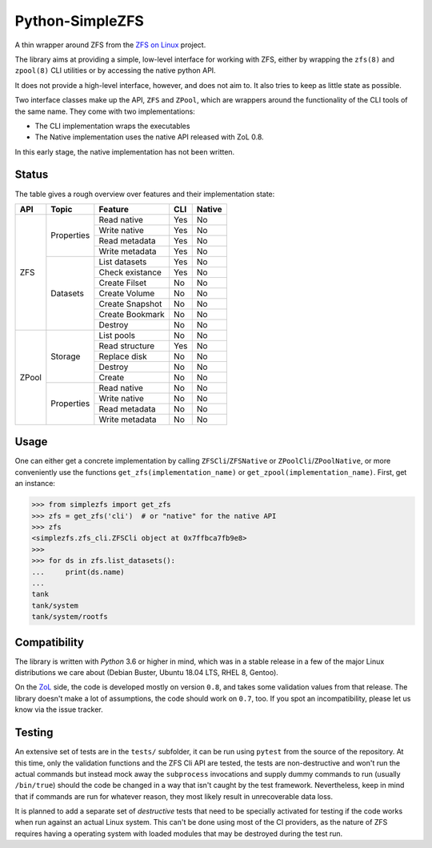 ################
Python-SimpleZFS
################

A thin wrapper around ZFS from the `ZFS on Linux <https://zfsonlinux.org/>`_ project.

The library aims at providing a simple, low-level interface for working with ZFS, either by wrapping the ``zfs(8)`` and ``zpool(8)`` CLI utilities or by accessing the native python API.

It does not provide a high-level interface, however, and does not aim to. It also tries to keep as little state as possible.

Two interface classes make up the API, ``ZFS`` and ``ZPool``, which are wrappers around the functionality of the CLI tools of the same name. They come with two implementations:

* The CLI implementation wraps the executables
* The Native implementation uses the native API released with ZoL 0.8.

In this early stage, the native implementation has not been written.

Status
******
The table gives a rough overview over features and their implementation state:

+-------+------------+-----------------+-----+--------+
| API   | Topic      | Feature         | CLI | Native |
+=======+============+=================+=====+========+
| ZFS   | Properties | Read native     | Yes | No     |
|       |            +-----------------+-----+--------+
|       |            | Write native    | Yes | No     |
|       |            +-----------------+-----+--------+
|       |            | Read metadata   | Yes | No     |
|       |            +-----------------+-----+--------+
|       |            | Write metadata  | Yes | No     |
|       +------------+-----------------+-----+--------+
|       | Datasets   | List datasets   | Yes | No     |
|       |            +-----------------+-----+--------+
|       |            | Check existance | Yes | No     |
|       |            +-----------------+-----+--------+
|       |            | Create Filset   | No  | No     |
|       |            +-----------------+-----+--------+
|       |            | Create Volume   | No  | No     |
|       |            +-----------------+-----+--------+
|       |            | Create Snapshot | No  | No     |
|       |            +-----------------+-----+--------+
|       |            | Create Bookmark | No  | No     |
|       |            +-----------------+-----+--------+
|       |            | Destroy         | No  | No     |
+-------+------------+-----------------+-----+--------+
| ZPool | Storage    | List pools      | No  | No     |
|       |            +-----------------+-----+--------+
|       |            | Read structure  | Yes | No     |
|       |            +-----------------+-----+--------+
|       |            | Replace disk    | No  | No     |
|       |            +-----------------+-----+--------+
|       |            | Destroy         | No  | No     |
|       |            +-----------------+-----+--------+
|       |            | Create          | No  | No     |
|       +------------+-----------------+-----+--------+
|       | Properties | Read native     | No  | No     |
|       |            +-----------------+-----+--------+
|       |            | Write native    | No  | No     |
|       |            +-----------------+-----+--------+
|       |            | Read metadata   | No  | No     |
|       |            +-----------------+-----+--------+
|       |            | Write metadata  | No  | No     |
+-------+------------+-----------------+-----+--------+

Usage
*****

One can either get a concrete implementation by calling ``ZFSCli``/``ZFSNative`` or ``ZPoolCli``/``ZPoolNative``, or more conveniently use the functions ``get_zfs(implementation_name)`` or ``get_zpool(implementation_name)``.
First, get an instance:

.. code-block:: python-shell

    >>> from simplezfs import get_zfs
    >>> zfs = get_zfs('cli')  # or "native" for the native API
    >>> zfs
    <simplezfs.zfs_cli.ZFSCli object at 0x7ffbca7fb9e8>
    >>>
    >>> for ds in zfs.list_datasets():
    ...     print(ds.name)
    ...
    tank
    tank/system
    tank/system/rootfs

Compatibility
*************
The library is written with `Python` 3.6 or higher in mind, which was in a stable release in a few of the major Linux distributions we care about (Debian Buster, Ubuntu 18.04 LTS, RHEL 8, Gentoo).

On the ZoL_ side, the code is developed mostly on version ``0.8``, and takes some validation values from that release. The library doesn't make a lot of assumptions, the code should work on ``0.7``, too. If you spot an incompatibility, please let us know via the issue tracker.

Testing
*******
An extensive set of tests are in the ``tests/`` subfolder, it can be run using ``pytest`` from the source of the repository. At this time, only the validation functions and the ZFS Cli API are tested, the tests are non-destructive and won't run the actual commands but instead mock away the ``subprocess`` invocations and supply dummy commands to run (usually ``/bin/true``) should the code be changed in a way that isn't caught by the test framework. Nevertheless, keep in mind that if commands are run for whatever reason, they most likely result in unrecoverable data loss.

It is planned to add a separate set of `destructive` tests that need to be specially activated for testing if the code works when run against an actual Linux system. This can't be done using most of the CI providers, as the nature of ZFS requires having a operating system with loaded modules that may be destroyed during the test run.

.. _ZoL: https://zfsonlinux.org/
